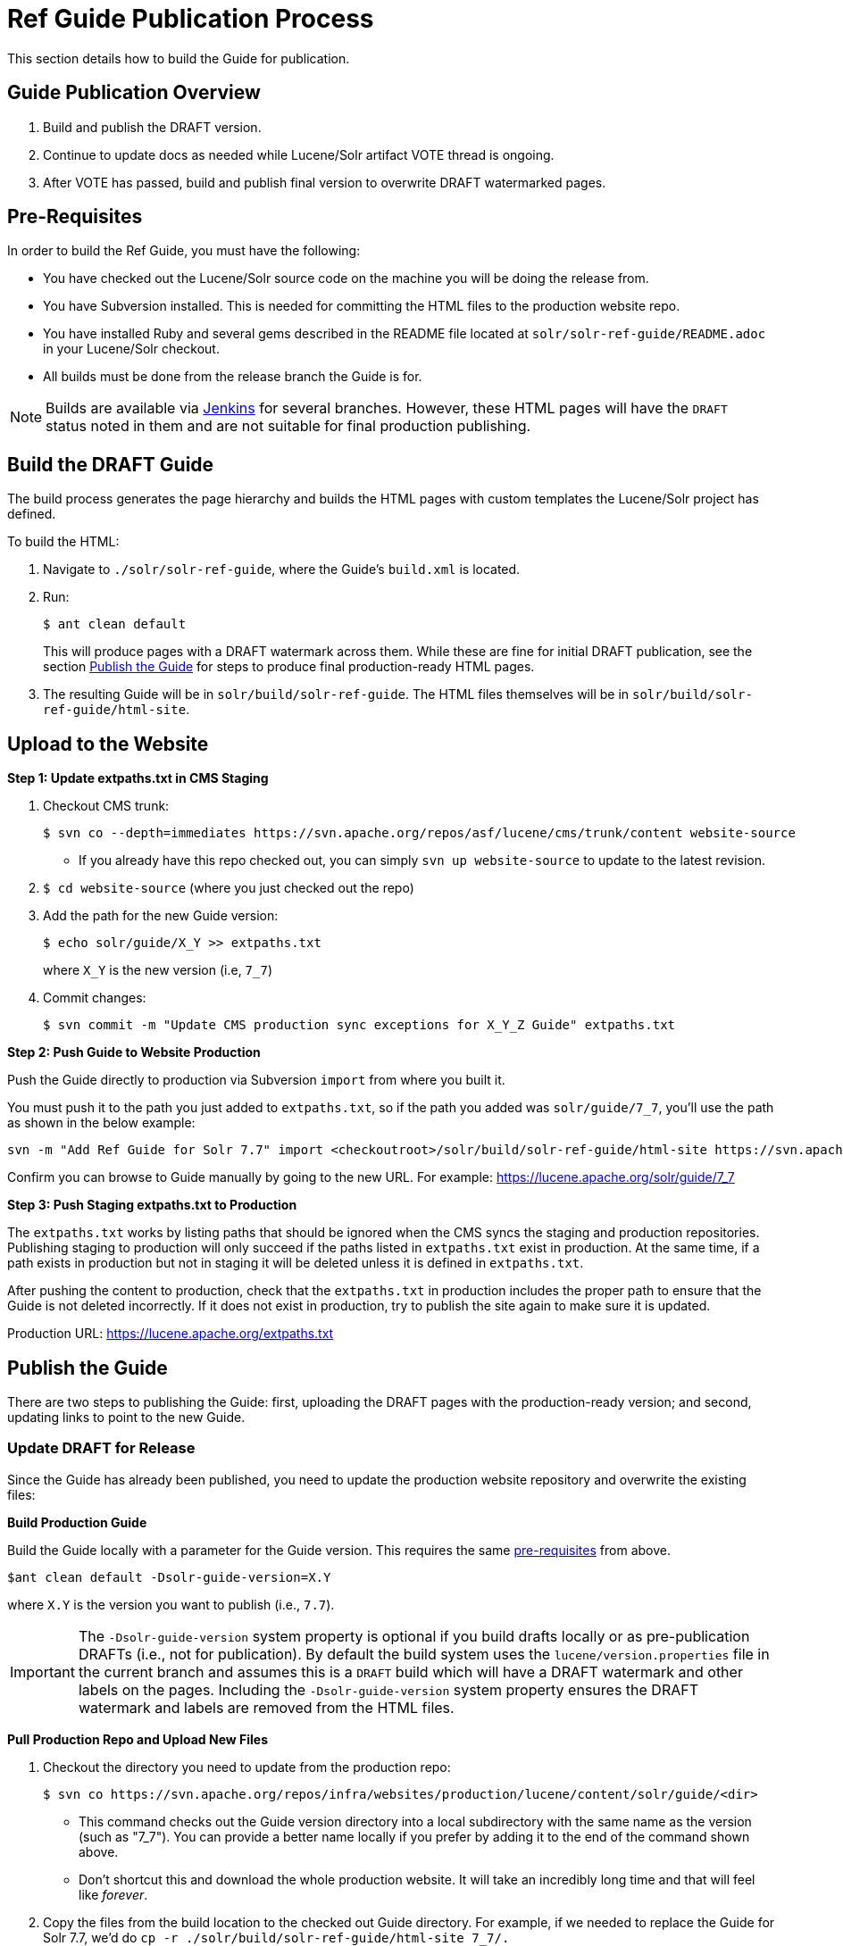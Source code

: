 = Ref Guide Publication Process
// Licensed to the Apache Software Foundation (ASF) under one
// or more contributor license agreements.  See the NOTICE file
// distributed with this work for additional information
// regarding copyright ownership.  The ASF licenses this file
// to you under the Apache License, Version 2.0 (the
// "License"); you may not use this file except in compliance
// with the License.  You may obtain a copy of the License at
//
//   http://www.apache.org/licenses/LICENSE-2.0
//
// Unless required by applicable law or agreed to in writing,
// software distributed under the License is distributed on an
// "AS IS" BASIS, WITHOUT WARRANTIES OR CONDITIONS OF ANY
// KIND, either express or implied.  See the License for the
// specific language governing permissions and limitations
// under the License.

This section details how to build the Guide for publication.

== Guide Publication Overview

. Build and publish the DRAFT version.
. Continue to update docs as needed while Lucene/Solr artifact VOTE thread is ongoing.
. After VOTE has passed, build and publish final version to overwrite DRAFT watermarked pages.

== Pre-Requisites

In order to build the Ref Guide, you must have the following:

* You have checked out the Lucene/Solr source code on the machine you will be doing the release from.
* You have Subversion installed. This is needed for committing the HTML files to the production website repo.
* You have installed Ruby and several gems described in the README file located at `solr/solr-ref-guide/README.adoc` in your Lucene/Solr checkout.
* All builds must be done from the release branch the Guide is for.

NOTE: Builds are available via https://builds.apache.org/view/L/view/Lucene/[Jenkins] for several branches. However, these HTML pages will have the `DRAFT` status noted in them and are not suitable for final production publishing.

== Build the DRAFT Guide

The build process generates the page hierarchy and builds the HTML pages with custom templates the Lucene/Solr project has defined.

To build the HTML:

. Navigate to `./solr/solr-ref-guide`, where the Guide's `build.xml` is located.
. Run:
+
[source,bash]
$ ant clean default
+
This will produce pages with a DRAFT watermark across them. While these are fine for initial DRAFT publication, see the section <<Publish the Guide>> for steps to produce final production-ready HTML pages.
. The resulting Guide will be in `solr/build/solr-ref-guide`. The HTML files themselves will be in `solr/build/solr-ref-guide/html-site`.

== Upload to the Website

// A lot of this was copied from https://wiki.apache.org/lucene-java/ReleaseTodo#Website_.2B-.3D_javadocs. See that section for explanations for why some steps are required.

*Step 1: Update extpaths.txt in CMS Staging*

. Checkout CMS trunk:
+
[source,bash]
$ svn co --depth=immediates https://svn.apache.org/repos/asf/lucene/cms/trunk/content website-source
+
* If you already have this repo checked out, you can simply `svn up website-source` to update to the latest revision.
. `$ cd website-source` (where you just checked out the repo)
. Add the path for the new Guide version:
+
[source,bash]
$ echo solr/guide/X_Y >> extpaths.txt
+
where `X_Y` is the new version (i.e, `7_7`)
. Commit changes:
+
[source,bash]
$ svn commit -m "Update CMS production sync exceptions for X_Y_Z Guide" extpaths.txt

*Step 2: Push Guide to Website Production*

Push the Guide directly to production via Subversion `import` from where you built it.

You must push it to the path you just added to `extpaths.txt`, so if the path you added was `solr/guide/7_7`, you'll use the path as shown in the below example:

[source,bash]
svn -m "Add Ref Guide for Solr 7.7" import <checkoutroot>/solr/build/solr-ref-guide/html-site https://svn.apache.org/repos/infra/websites/production/lucene/content/solr/guide/7_7

Confirm you can browse to Guide manually by going to the new URL. For example:
https://lucene.apache.org/solr/guide/7_7

*Step 3: Push Staging extpaths.txt to Production*

The `extpaths.txt` works by listing paths that should be ignored when the CMS syncs the staging and production repositories. Publishing staging to production will only succeed if the paths listed in `extpaths.txt` exist in production. At the same time, if a path exists in production but not in staging it will be deleted unless it is defined in `extpaths.txt`.

After pushing the content to production, check that the `extpaths.txt` in production includes the proper path to ensure that the Guide is not deleted incorrectly. If it does not exist in production, try to publish the site again to make sure it is updated.

Production URL: https://lucene.apache.org/extpaths.txt

== Publish the Guide

There are two steps to publishing the Guide: first, uploading the DRAFT pages with the production-ready version; and second, updating links to point to the new Guide.

=== Update DRAFT for Release

Since the Guide has already been published, you need to update the production
website repository and overwrite the existing files:

*Build Production Guide*

Build the Guide locally with a parameter for the Guide version. This requires the same <<Pre-Requisites,pre-requisites>> from above.

[source,bash]
$ant clean default -Dsolr-guide-version=X.Y

where `X.Y` is the version you want to publish (i.e., `7.7`).

IMPORTANT: The `-Dsolr-guide-version` system property is optional if you build drafts locally or as pre-publication DRAFTs (i.e., not for publication). By default the build system uses the `lucene/version.properties` file in the current branch and assumes this is a `DRAFT` build which will have a DRAFT watermark and other labels on the pages. Including the `-Dsolr-guide-version` system property ensures the DRAFT watermark and labels are removed from the HTML files.

*Pull Production Repo and Upload New Files*

. Checkout the directory you need to update from the production repo:
+
[source,bash]
$ svn co https://svn.apache.org/repos/infra/websites/production/lucene/content/solr/guide/<dir>
+
* This command checks out the Guide version directory into a local subdirectory with the same name as the version (such as "7_7"). You can provide a better name locally if you prefer by adding it to the end of the command shown above.
* Don't shortcut this and download the whole production website. It will take an incredibly long time and that will feel like _forever_.
. Copy the files from the build location to the checked out Guide directory. For example, if we needed to replace the Guide for Solr 7.7, we'd do `cp -r ./solr/build/solr-ref-guide/html-site 7_7/.`
. Use `svn status` to see the files modified. If there are any pages added or deleted, use `svn add <file>` or `svn rm <file>` as needed.
. Commit the changes: `svn commit -m "Update production 7.7 Ref Guide"`

*Verify Upload Successful*

Spot-check a few pages to verify that the DRAFT watermark is gone, and also
 that Solr Javadocs link back to Lucene's correctly (the UpdateRequestProcessor
 page has a lot of Javadoc links).

=== Make New HTML Version the Default

There are a few steps to take to make the new HTML version the default.

TIP: You can use the CMS system for these changes, or you can edit the file locally and commit it to the staging repo.

. Update the landing page at https://lucene.apache.org/solr/guide (the file is at `content/solr/guide/index.mdtext` in SVN) to link to the newest version.
. Update the Guide redirect rule that looks like the below in `content/.htaccess` so URLs without a version in the path are redirected to the latest available version.
+
[source,text]
RedirectMatch temp /solr/guide/(?!index.html)([a-z].*) /solr/guide/7_7/$1
+
In the above example, you would change the `7_7` part of the path to the right version (`8_0`, etc.).
